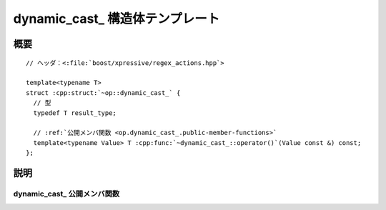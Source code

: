 dynamic_cast\_ 構造体テンプレート
=================================

.. cpp:struct:: template<typename T> op::dynamic_cast_

   :cpp:struct:`dynamic_cast_\<>` は、引数を異なる型へ動的キャストする PolymorphicFunctionObject である。

   :tparam T: 引数の動的キャスト先の型。


.. cpp:namespace-push:: op::dynamic_cast_


概要
----

.. parsed-literal::

   // ヘッダ：<:file:`boost/xpressive/regex_actions.hpp`>

   template<typename T>
   struct :cpp:struct:`~op::dynamic_cast_` {
     // 型
     typedef T result_type;

     // :ref:`公開メンバ関数 <op.dynamic_cast_.public-member-functions>`
     template<typename Value> T :cpp:func:`~dynamic_cast_::operator()`\(Value const &) const;
   };


説明
----

.. _op.dynamic_cast_.public-member-functions:

dynamic_cast\_ 公開メンバ関数
^^^^^^^^^^^^^^^^^^^^^^^^^^^^^

.. cpp:function:: template<typename Value> \
                  T operator()(Value const & val) const

   :param val: 動的キャストする値。
   :returns: :cpp:expr:`dynamic_cast<T>(val)`


.. cpp:namespace-pop::
